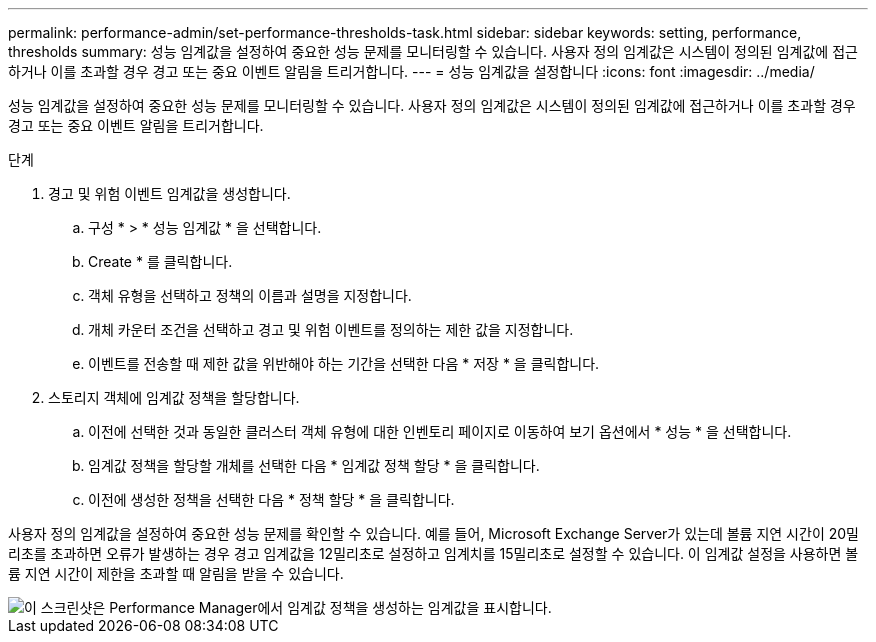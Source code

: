 ---
permalink: performance-admin/set-performance-thresholds-task.html 
sidebar: sidebar 
keywords: setting, performance, thresholds 
summary: 성능 임계값을 설정하여 중요한 성능 문제를 모니터링할 수 있습니다. 사용자 정의 임계값은 시스템이 정의된 임계값에 접근하거나 이를 초과할 경우 경고 또는 중요 이벤트 알림을 트리거합니다. 
---
= 성능 임계값을 설정합니다
:icons: font
:imagesdir: ../media/


[role="lead"]
성능 임계값을 설정하여 중요한 성능 문제를 모니터링할 수 있습니다. 사용자 정의 임계값은 시스템이 정의된 임계값에 접근하거나 이를 초과할 경우 경고 또는 중요 이벤트 알림을 트리거합니다.

.단계
. 경고 및 위험 이벤트 임계값을 생성합니다.
+
.. 구성 * > * 성능 임계값 * 을 선택합니다.
.. Create * 를 클릭합니다.
.. 객체 유형을 선택하고 정책의 이름과 설명을 지정합니다.
.. 개체 카운터 조건을 선택하고 경고 및 위험 이벤트를 정의하는 제한 값을 지정합니다.
.. 이벤트를 전송할 때 제한 값을 위반해야 하는 기간을 선택한 다음 * 저장 * 을 클릭합니다.


. 스토리지 객체에 임계값 정책을 할당합니다.
+
.. 이전에 선택한 것과 동일한 클러스터 객체 유형에 대한 인벤토리 페이지로 이동하여 보기 옵션에서 * 성능 * 을 선택합니다.
.. 임계값 정책을 할당할 개체를 선택한 다음 * 임계값 정책 할당 * 을 클릭합니다.
.. 이전에 생성한 정책을 선택한 다음 * 정책 할당 * 을 클릭합니다.




사용자 정의 임계값을 설정하여 중요한 성능 문제를 확인할 수 있습니다. 예를 들어, Microsoft Exchange Server가 있는데 볼륨 지연 시간이 20밀리초를 초과하면 오류가 발생하는 경우 경고 임계값을 12밀리초로 설정하고 임계치를 15밀리초로 설정할 수 있습니다. 이 임계값 설정을 사용하면 볼륨 지연 시간이 제한을 초과할 때 알림을 받을 수 있습니다.

image::../media/opm-threshold-creation-example-perf-admin.gif[이 스크린샷은 Performance Manager에서 임계값 정책을 생성하는 임계값을 표시합니다.]
